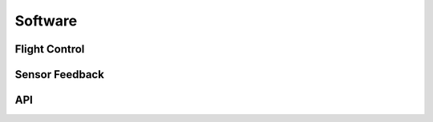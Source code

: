 Software
========



Flight Control
--------------


Sensor Feedback
---------------


API
---






